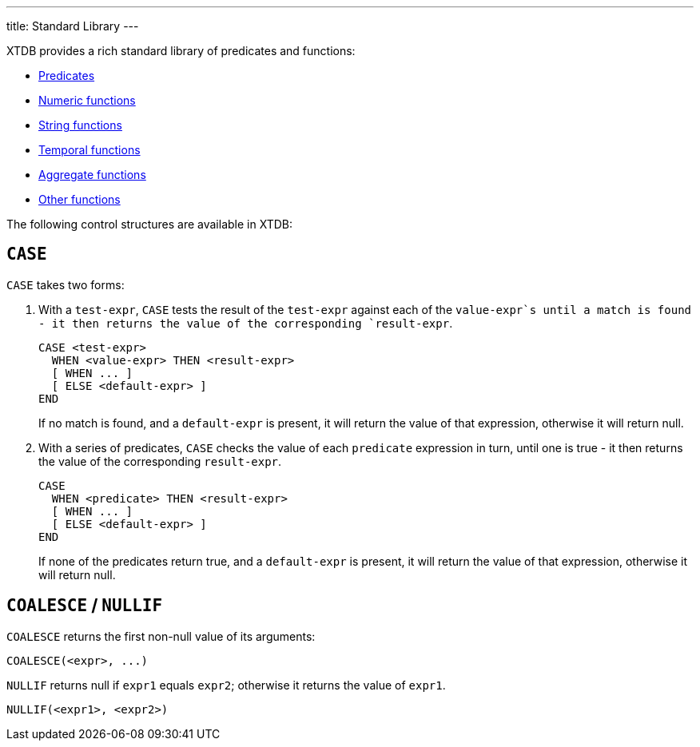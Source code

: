 ---
title: Standard Library
---

XTDB provides a rich standard library of predicates and functions:

* link:/reference/main/stdlib/predicates[Predicates]
* link:/reference/main/stdlib/numeric[Numeric functions]
* link:/reference/main/stdlib/string[String functions]
* link:/reference/main/stdlib/temporal[Temporal functions]
* link:/reference/main/stdlib/aggregate[Aggregate functions]
* link:/reference/main/stdlib/other[Other functions]

The following control structures are available in XTDB:

== `CASE`

`CASE` takes two forms:

1. With a `test-expr`, `CASE` tests the result of the `test-expr` against each of the `value-expr`s until a match is found - it then returns the value of the corresponding `result-expr`.
+
--
[source,sql]
----
CASE <test-expr>
  WHEN <value-expr> THEN <result-expr>
  [ WHEN ... ]
  [ ELSE <default-expr> ]
END
----

If no match is found, and a `default-expr` is present, it will return the value of that expression, otherwise it will return null.
--
2. With a series of predicates, `CASE` checks the value of each `predicate` expression in turn, until one is true - it then returns the value of the corresponding `result-expr`.
+
--
[source,sql]
----
CASE
  WHEN <predicate> THEN <result-expr>
  [ WHEN ... ]
  [ ELSE <default-expr> ]
END
----

If none of the predicates return true, and a `default-expr` is present, it will return the value of that expression, otherwise it will return null.
--

== `COALESCE` / `NULLIF`

`COALESCE` returns the first non-null value of its arguments:

[source,sql]
----
COALESCE(<expr>, ...)
----

`NULLIF` returns null if `expr1` equals `expr2`; otherwise it returns the value of `expr1`.

[source,sql]
----
NULLIF(<expr1>, <expr2>)
----
